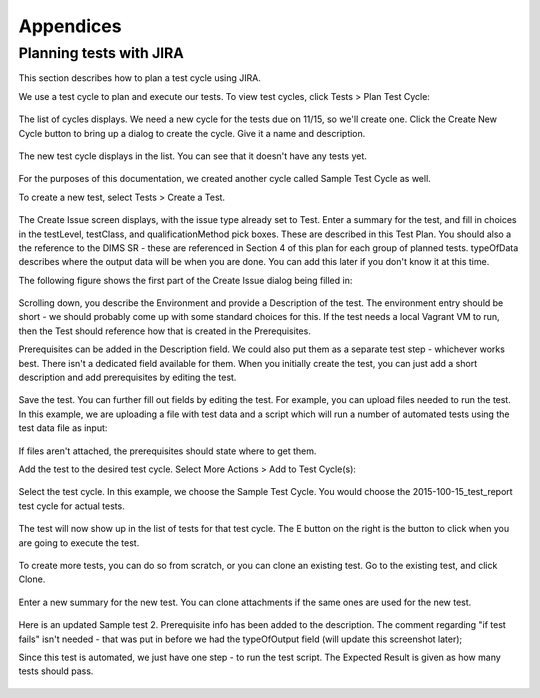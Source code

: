 .. _appendices:

Appendices
==========

.. _jiratestplanner:

Planning tests with JIRA
------------------------

This section describes how to plan a test cycle using JIRA.

We use a test cycle to plan and execute our tests. To view test cycles,
click Tests > Plan Test Cycle:

.. figure:: images/jira/plan_cycle1.png
    :alt: View test cycles
    :width: 100%

..

The list of cycles displays. We need a new cycle for the tests due on
11/15, so we'll create one. Click the Create New Cycle button to bring up
a dialog to create the cycle. Give it a name and description.

.. figure:: images/jira/create_cycle1.png
    :alt: View test cycles
    :width: 100%

..

The new test cycle displays in the list. You can see that it doesn't have any
tests yet.

.. figure:: images/jira/create_cycle2.png
    :alt: View test cycles
    :width: 100%

..

For the purposes of this documentation, we created another cycle called
Sample Test Cycle as well.

To create a new test, select Tests > Create a Test.

.. figure:: images/jira/create_issue1.png
    :alt: View test cycles
    :width: 100%

..

The Create Issue screen displays, with the issue type already set to Test.
Enter a summary for the test, and fill in choices in the testLevel, testClass, and
qualificationMethod pick boxes. These are described in this Test Plan. You should also
a the reference to the DIMS SR - these are referenced in Section 4 of this plan for each
group of planned tests. typeOfData describes where the output data will be when
you are done. You can add this later if you don't know it at this time.

.. todo::

    Will we have a dictionary of SR references to choose from? Can there be more
    than one entry for SR reference? (Right now the field is just a text field).
    Also need direction on how to format typeOfData. If path is in the dims-tr, how
    is it referenced? $GIT/dims-tr/path/to/file? Are there other types other than
    file?

..

The following figure shows the first part of the Create Issue dialog being filled
in:

.. figure:: images/jira/create_issue2.png
    :alt: View test cycles
    :width: 100%

..

Scrolling down, you describe the Environment and provide a Description of the test.
The environment entry should be short - we should probably come up with some standard
choices for this. If the test needs a local Vagrant VM to run, then the Test should
reference how that is created in the Prerequisites.

Prerequisites can be added in the Description field. We could also put them as a
separate test step - whichever works best. There isn't a dedicated field available
for them. When you initially create the test, you can just add
a short description and add prerequisites by editing the test.

.. figure:: images/jira/create_issue3.png
    :alt: View test cycles
    :width: 100%

..

Save the test. You can further fill out fields by editing the test. For example,
you can upload files needed to run the test. In this example, we are uploading a
file with test data and a script which will run a number of automated tests using
the test data file as input:

.. figure:: images/jira/upload_files.png
    :alt: View test cycles
    :width: 100%

..

If files aren't attached, the prerequisites should state where to get them.

Add the test to the desired test cycle. Select More Actions > Add to Test Cycle(s):

.. figure:: images/jira/add_to_test_cycle1.png
    :alt: View test cycles
    :width: 100%

..

Select the test cycle. In this example, we choose the Sample Test Cycle. You would
choose the 2015-100-15_test_report test cycle for actual tests.

.. figure:: images/jira/add_to_test_cycle2.png
    :alt: View test cycles
    :width: 100%

..

The test will now show up in the list of tests for that test cycle. The E button
on the right is the button to click when you are going to execute the test.

.. figure:: images/jira/add_to_test_cycle3.png
    :alt: View test cycles
    :width: 100%

..

To create more tests, you can do so from scratch, or you can clone an existing
test. Go to the existing test, and click Clone.


.. figure:: images/jira/clone_test1.png
    :alt: View test cycles
    :width: 100%

..

Enter a new summary for the new test. You can clone attachments if the same ones
are used for the new test.

.. figure:: images/jira/clone_test2.png
    :alt: View test cycles
    :width: 100%

..

Here is an updated Sample test 2. Prerequisite info has been added to the
description. The comment regarding "if test fails" isn't needed - that was put in
before we had the typeOfOutput field (will update this screenshot later);

Since this test is automated, we just have one step - to run the test script.
The Expected Result is given as how many tests should pass.

.. todo::

    Not sure the best way to do the automated tests in JIRA. In this method, if
    one out of the 12 tests fail, the failing test item isn't shown on the ticket.
    The test output will need to be inspected. (The failed portion could be noted
    in the comments during execution however - see below).

..

.. figure:: images/jira/sample_test_2_updated.png
    :alt: View test cycles
    :width: 100%

..

.. figure:: images/jira/execute_test1.png
    :alt: View test cycles
    :width: 100%

..

.. figure:: images/jira/execute_test2.png
    :alt: View test cycles
    :width: 100%

..

.. figure:: images/jira/failed_test1.png
    :alt: View test cycles
    :width: 100%

..

.. figure:: images/jira/new_test_execute1.png
    :alt: View test cycles
    :width: 100%

..

.. figure:: images/jira/new_test_execute1.png
    :alt: View test cycles
    :width: 100%

..


